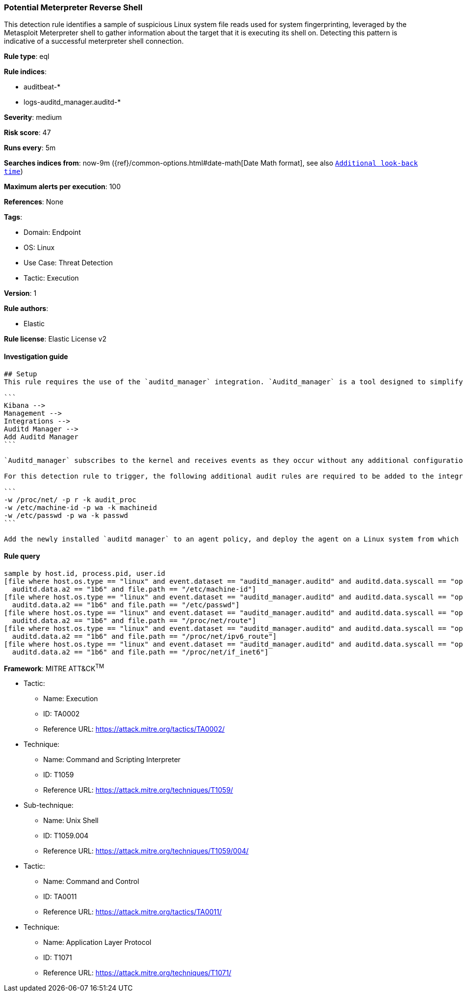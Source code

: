 [[prebuilt-rule-8-10-3-potential-meterpreter-reverse-shell]]
=== Potential Meterpreter Reverse Shell

This detection rule identifies a sample of suspicious Linux system file reads used for system fingerprinting, leveraged by the Metasploit Meterpreter shell to gather information about the target that it is executing its shell on. Detecting this pattern is indicative of a successful meterpreter shell connection.

*Rule type*: eql

*Rule indices*: 

* auditbeat-*
* logs-auditd_manager.auditd-*

*Severity*: medium

*Risk score*: 47

*Runs every*: 5m

*Searches indices from*: now-9m ({ref}/common-options.html#date-math[Date Math format], see also <<rule-schedule, `Additional look-back time`>>)

*Maximum alerts per execution*: 100

*References*: None

*Tags*: 

* Domain: Endpoint
* OS: Linux
* Use Case: Threat Detection
* Tactic: Execution

*Version*: 1

*Rule authors*: 

* Elastic

*Rule license*: Elastic License v2


==== Investigation guide


[source, markdown]
----------------------------------
## Setup
This rule requires the use of the `auditd_manager` integration. `Auditd_manager` is a tool designed to simplify and enhance the management of the audit subsystem in Linux systems. It provides a user-friendly interface and automation capabilities for configuring and monitoring system auditing through the auditd daemon. With `auditd_manager`, administrators can easily define audit rules, track system events, and generate comprehensive audit reports, improving overall security and compliance in the system. The following steps should be executed in order to install and deploy `auditd_manager` on a Linux system. 

```
Kibana -->
Management -->
Integrations -->
Auditd Manager -->
Add Auditd Manager
```

`Auditd_manager` subscribes to the kernel and receives events as they occur without any additional configuration. However, if more advanced configuration is required to detect specific behavior, audit rules can be added to the integration in either the "audit rules" configuration box or the "auditd rule files" box by specifying a file to read the audit rules from. 

For this detection rule to trigger, the following additional audit rules are required to be added to the integration:

```
-w /proc/net/ -p r -k audit_proc
-w /etc/machine-id -p wa -k machineid
-w /etc/passwd -p wa -k passwd
```

Add the newly installed `auditd manager` to an agent policy, and deploy the agent on a Linux system from which auditd log files are desirable.
----------------------------------

==== Rule query


[source, js]
----------------------------------
sample by host.id, process.pid, user.id
[file where host.os.type == "linux" and event.dataset == "auditd_manager.auditd" and auditd.data.syscall == "open" and 
  auditd.data.a2 == "1b6" and file.path == "/etc/machine-id"]
[file where host.os.type == "linux" and event.dataset == "auditd_manager.auditd" and auditd.data.syscall == "open" and
  auditd.data.a2 == "1b6" and file.path == "/etc/passwd"]
[file where host.os.type == "linux" and event.dataset == "auditd_manager.auditd" and auditd.data.syscall == "open" and 
  auditd.data.a2 == "1b6" and file.path == "/proc/net/route"]
[file where host.os.type == "linux" and event.dataset == "auditd_manager.auditd" and auditd.data.syscall == "open" and
  auditd.data.a2 == "1b6" and file.path == "/proc/net/ipv6_route"]
[file where host.os.type == "linux" and event.dataset == "auditd_manager.auditd" and auditd.data.syscall == "open" and
  auditd.data.a2 == "1b6" and file.path == "/proc/net/if_inet6"]

----------------------------------

*Framework*: MITRE ATT&CK^TM^

* Tactic:
** Name: Execution
** ID: TA0002
** Reference URL: https://attack.mitre.org/tactics/TA0002/
* Technique:
** Name: Command and Scripting Interpreter
** ID: T1059
** Reference URL: https://attack.mitre.org/techniques/T1059/
* Sub-technique:
** Name: Unix Shell
** ID: T1059.004
** Reference URL: https://attack.mitre.org/techniques/T1059/004/
* Tactic:
** Name: Command and Control
** ID: TA0011
** Reference URL: https://attack.mitre.org/tactics/TA0011/
* Technique:
** Name: Application Layer Protocol
** ID: T1071
** Reference URL: https://attack.mitre.org/techniques/T1071/
